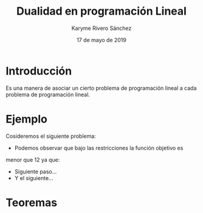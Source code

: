 #+title: Dualidad en programación Lineal 
#+author: Karyme Rivero Sánchez 
#+date: 17 de mayo de 2019

* Introducción 
  Es una manera de asociar un cierto problema de programación lineal a
  cada problema de programación lineal.

* Ejemplo
  Cosideremos el siguiente problema: 

   \begin{equation*}
   \begin{aligned}
   \text{Maximizar} \quad & 2x_{1}+3x_{2}\\
   \text{sujeto a} \quad &
     \begin{aligned}
      4x_{1}+8x_{2} &\leq 12\\
       2x_{1}+x_{2} &\leq 2\\
       3x_{1}+2x_{2} &\leq 4\\
       x_{1} &\geq  0\\
       x_{2} &\geq 0
     \end{aligned}
   \end{aligned}
   \end{equation*}

   - Podemos observar que bajo las restricciones la función objetivo es
   menor que 12 ya que:
   \begin{equation*}
   2x_{1}+3x_{2}\leg 4x_{1}+8x_{2}\leg 12
   \end{equation*}
   - Siguiente paso...
   - Y el siguiente...



* Teoremas 
